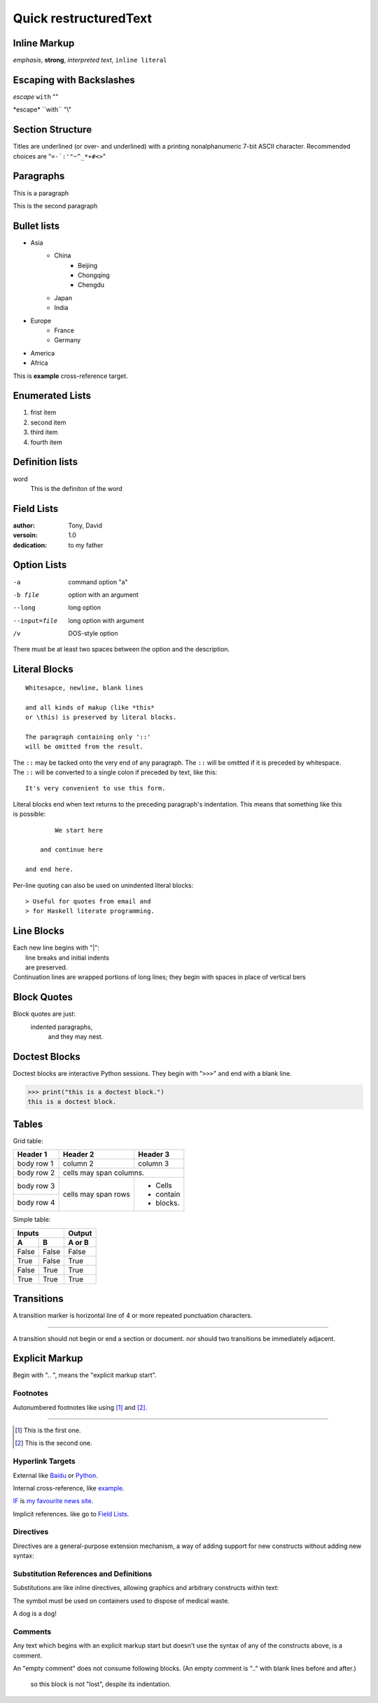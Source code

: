 Quick restructuredText
^^^^^^^^^^^^^^^^^^^^^^

Inline Markup
=============

*emphasis*, **strong**, `interpreted text`, ``inline literal``

Escaping with Backslashes
=========================

*escape* ``with`` "\"

\*escape\* \``with`` "\\"

Section Structure
=================

Titles are underlined (or over- and underlined) with a printing nonalphanumeric 7-bit ASCII character.
Recommended choices are "``=-`:'"~^_*+#<>``"

Paragraphs
==========

This is a paragraph

This is the second paragraph

Bullet lists
============

+ Asia
    + China
        + Beijing
        + Chongqing
        + Chengdu
    + Japan
    + India
+ Europe
    + France
    + Germany
+ America
+ Africa

.. _example:

This is **example** cross-reference target.

Enumerated Lists
================

1. frist item
#. second item
#. third item
#. fourth item

Definition lists
================

word
    This is the definiton
    of the word

Field Lists
===========

:author:
    Tony,
    David
:versoin: 1.0
:dedication: to my father

Option Lists
============

-a          command option "a"
-b file     option with an
            argument
--long      long option
--input=file    long option with
                argument
/v          DOS-style option

There must be at least two spaces between the option and the description.

Literal Blocks
==============

::

    Whitesapce, newline, blank lines

    and all kinds of makup (like *this*
    or \this) is preserved by literal blocks.

    The paragraph containing only '::'
    will be omitted from the result.

The ``::`` may be tacked onto the very
end of any paragraph. The ``::`` will be
omitted if it is preceded by whitespace.
The ``::`` will be converted to a single
colon if preceded by text, like this::

    It's very convenient to use this form.

Literal blocks end when text returns to
the preceding paragraph's indentation.
This means that something like this
is possible::

            We start here

        and continue here

    and end here.

Per-line quoting can also be used on
unindented literal blocks::

> Useful for quotes from email and
> for Haskell literate programming.

Line Blocks
===========

| Each new line begins with "|":
|   line breaks and initial indents
|   are preserved.
| Continuation lines are wrapped
  portions of long lines; they begin
  with spaces in place of vertical bers

Block Quotes
============

Block quotes are just:
    indented paragraphs,
        and they may nest.

Doctest Blocks
==============

Doctest blocks are interactive
Python sessions. They begin with
"``>>>``" and end with a blank line.

>>> print("this is a doctest block.")
this is a doctest block.

Tables
======

Grid table:

+------------+-----------+--------------+
| Header 1   | Header 2  | Header 3     |
+============+===========+==============+
| body row 1 | column 2  | column 3     |
+------------+-----------+--------------+
| body row 2 | cells may span columns.  |
+------------+-----------+--------------+
| body row 3 | cells may | - Cells      |
+------------+ span rows | - contain    |
| body row 4 |           | - blocks.    |
+------------+-----------+--------------+

Simple table:

===== ===== ======
  Inputs    Output
----------- ------
  A     B   A or B
===== ===== ======
False False False
True  False True
False True  True
True  True  True
===== ===== ======

Transitions
===========

A transition marker is horizontal line
of 4 or more repeated punctuation
characters.

****

A transition should not begin or end a
section or document. nor should two
transitions be immediately adjacent.

Explicit Markup
===============

Begin with ".. ", means the "explicit markup start".

Footnotes
---------

Autonumbered footnotes like using [#]_ and [#]_.

****

.. [#] This is the first one.
.. [#] This is the second one.

Hyperlink Targets
-----------------

External like `Baidu <https://www.baidu.com>`_ or Python_.

.. _Python: https://www.python.org/

Internal cross-reference, like example_.

IF_ is `my favourite news site`__.

.. _IF: https:www.ifeng.com
__ IF_

Implicit references. like go to `Field Lists`_.

Directives
----------

Directives are a general-purpose extension mechanism, a way of adding support for new constructs without adding new syntax:

.. image:: img/ball.gif

Substitution References and Definitions
---------------------------------------

Substitutions are like inline directives, allowing graphics and arbitrary constructs within text:

The |biohazard| symbol must be used on containers used to dispose of medical waste.

.. |biohazard| image:: img/biohazard.png

A |animal| is a |animal|!

.. |animal| replace:: dog

Comments
--------

Any text which begins with an explicit markup start but doesn't use the syntax of any of the constructs above, is a comment.

.. This text will not be shown
   (but, for instance, in HTML might be rendered as HTML comment)

An "empty comment" does not
consume following blocks.
(An empty comment is ".." with
blank lines before and after.)

..

    so this block is not "lost",
    despite its indentation. 

